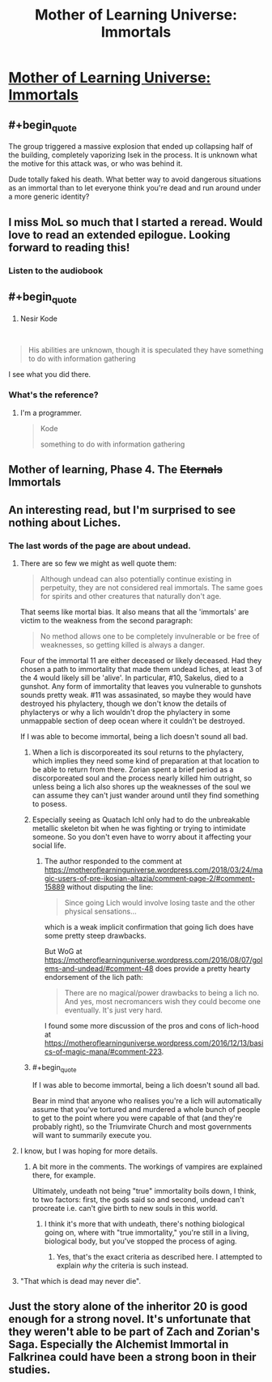 #+TITLE: Mother of Learning Universe: Immortals

* [[https://motheroflearninguniverse.wordpress.com/2020/02/16/immortals/][Mother of Learning Universe: Immortals]]
:PROPERTIES:
:Author: vallar57
:Score: 107
:DateUnix: 1582025657.0
:END:

** #+begin_quote
  The group triggered a massive explosion that ended up collapsing half of the building, completely vaporizing Isek in the process. It is unknown what the motive for this attack was, or who was behind it.
#+end_quote

Dude totally faked his death. What better way to avoid dangerous situations as an immortal than to let everyone think you're dead and run around under a more generic identity?
:PROPERTIES:
:Author: InfernoVulpix
:Score: 42
:DateUnix: 1582050806.0
:END:


** I miss MoL so much that I started a reread. Would love to read an extended epilogue. Looking forward to reading this!
:PROPERTIES:
:Author: BunyipOfBulvudis
:Score: 26
:DateUnix: 1582026812.0
:END:

*** Listen to the audiobook
:PROPERTIES:
:Author: oFabo
:Score: 2
:DateUnix: 1582047830.0
:END:


** #+begin_quote

  1. Nesir Kode
#+end_quote

​

#+begin_quote
  His abilities are unknown, though it is speculated they have something to do with information gathering
#+end_quote

I see what you did there.
:PROPERTIES:
:Author: 314kabinet
:Score: 11
:DateUnix: 1582072981.0
:END:

*** What's the reference?
:PROPERTIES:
:Author: Subrosian_Smithy
:Score: 9
:DateUnix: 1582076769.0
:END:

**** I'm a programmer.

#+begin_quote
  Kode

  something to do with information gathering
#+end_quote
:PROPERTIES:
:Author: 314kabinet
:Score: 10
:DateUnix: 1582111610.0
:END:


** Mother of learning, Phase 4. The +Eternals+ Immortals
:PROPERTIES:
:Author: 1000dollarsamonth
:Score: 9
:DateUnix: 1582047578.0
:END:


** An interesting read, but I'm surprised to see nothing about Liches.
:PROPERTIES:
:Author: CWRules
:Score: 13
:DateUnix: 1582032837.0
:END:

*** The last words of the page are about undead.
:PROPERTIES:
:Author: leakycauldron
:Score: 17
:DateUnix: 1582033187.0
:END:

**** There are so few we might as well quote them:

#+begin_quote
  Although undead can also potentially continue existing in perpetuity, they are not considered real immortals. The same goes for spirits and other creatures that naturally don't age.
#+end_quote

That seems like mortal bias. It also means that all the 'immortals' are victim to the weakness from the second paragraph:

#+begin_quote
  No method allows one to be completely invulnerable or be free of weaknesses, so getting killed is always a danger.
#+end_quote

Four of the immortal 11 are either deceased or likely deceased. Had they chosen a path to immortality that made them undead liches, at least 3 of the 4 would likely sill be 'alive'. In particular, #10, Sakelus, died to a gunshot. Any form of immortality that leaves you vulnerable to gunshots sounds pretty weak. #11 was assasinated, so maybe they would have destroyed his phylactery, though we don't know the details of phylacterys or why a lich wouldn't drop the phylactery in some unmappable section of deep ocean where it couldn't be destroyed.

If I was able to become immortal, being a lich doesn't sound all bad.
:PROPERTIES:
:Author: LeifCarrotson
:Score: 23
:DateUnix: 1582043959.0
:END:

***** When a lich is discorporeated its soul returns to the phylactery, which implies they need some kind of preparation at that location to be able to return from there. Zorian spent a brief period as a discorporeated soul and the process nearly killed him outright, so unless being a lich also shores up the weaknesses of the soul we can assume they can't just wander around until they find something to posess.
:PROPERTIES:
:Author: Frommerman
:Score: 12
:DateUnix: 1582066464.0
:END:


***** Especially seeing as Quatach Ichl only had to do the unbreakable metallic skeleton bit when he was fighting or trying to intimidate someone. So you don't even have to worry about it affecting your social life.
:PROPERTIES:
:Author: RiggSesamekesh
:Score: 8
:DateUnix: 1582050012.0
:END:

****** The author responded to the comment at [[https://motheroflearninguniverse.wordpress.com/2018/03/24/magic-users-of-pre-ikosian-altazia/comment-page-2/#comment-15889]] without disputing the line:

#+begin_quote
  Since going Lich would involve losing taste and the other physical sensations...
#+end_quote

which is a weak implicit confirmation that going lich does have some pretty steep drawbacks.

But WoG at [[https://motheroflearninguniverse.wordpress.com/2016/08/07/golems-and-undead/#comment-48]] does provide a pretty hearty endorsement of the lich path:

#+begin_quote
  There are no magical/power drawbacks to being a lich no. And yes, most necromancers wish they could become one eventually. It's just very hard.
#+end_quote

I found some more discussion of the pros and cons of lich-hood at [[https://motheroflearninguniverse.wordpress.com/2016/12/13/basics-of-magic-mana/#comment-223]].
:PROPERTIES:
:Author: LeifCarrotson
:Score: 12
:DateUnix: 1582055191.0
:END:


***** #+begin_quote
  If I was able to become immortal, being a lich doesn't sound all bad.
#+end_quote

Bear in mind that anyone who realises you're a lich will automatically assume that you've tortured and murdered a whole bunch of people to get to the point where you were capable of that (and they're probably right), so the Triumvirate Church and most governments will want to summarily execute you.
:PROPERTIES:
:Author: thrawnca
:Score: 2
:DateUnix: 1582607279.0
:END:


**** I know, but I was hoping for more details.
:PROPERTIES:
:Author: CWRules
:Score: 4
:DateUnix: 1582033249.0
:END:

***** A bit more in the comments. The workings of vampires are explained there, for example.

Ultimately, undeath not being "true" immortality boils down, I think, to two factors: first, the gods said so and second, undead can't procreate i.e. can't give birth to new souls in this world.
:PROPERTIES:
:Author: vallar57
:Score: 5
:DateUnix: 1582049364.0
:END:

****** I think it's more that with undeath, there's nothing biological going on, where with "true immortality," you're still in a living, biological body, but you've stopped the process of aging.
:PROPERTIES:
:Author: Nimelennar
:Score: 5
:DateUnix: 1582061765.0
:END:

******* Yes, that's the exact criteria as described here. I attempted to explain /why/ the criteria is such instead.
:PROPERTIES:
:Author: vallar57
:Score: 2
:DateUnix: 1582062015.0
:END:


**** "That which is dead may never die".
:PROPERTIES:
:Author: KamikazeHamster
:Score: 6
:DateUnix: 1582033318.0
:END:


** Just the story alone of the inheritor 20 is good enough for a strong novel. It's unfortunate that they weren't able to be part of Zach and Zorian's Saga. Especially the Alchemist Immortal in Falkrinea could have been a strong boon in their studies.
:PROPERTIES:
:Author: PhilanthropAtheist
:Score: 7
:DateUnix: 1582161246.0
:END:
